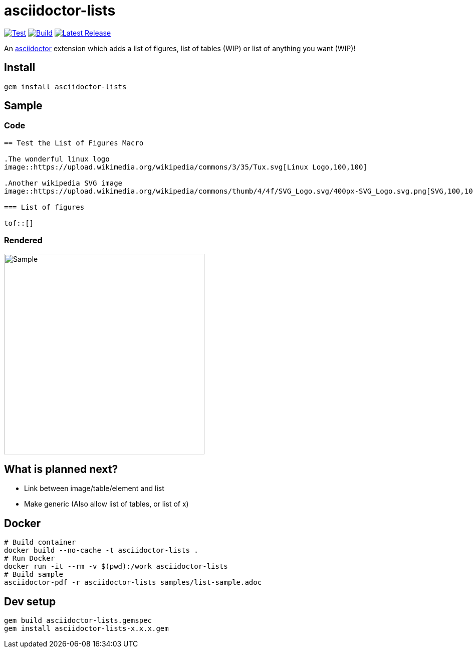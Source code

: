 = asciidoctor-lists
:toc: macro
:toclevels: 1

image:https://github.com/Alwinator/asciidoctor-lists/actions/workflows/test.yml/badge.svg[Test, link=https://github.com/Alwinator/asciidoctor-lists/actions/workflows/test.yml]
image:https://github.com/Alwinator/asciidoctor-lists/actions/workflows/publish_gem.yml/badge.svg[Build, link=https://github.com/Alwinator/asciidoctor-lists/actions/workflows/publish_gem.yml]
image:https://img.shields.io/gem/v/asciidoctor-lists.svg[Latest Release, link=https://rubygems.org/gems/asciidoctor-lists]

An https://asciidoctor.org/[asciidoctor] extension which adds a list of figures, list of tables (WIP) or list of anything you want (WIP)!

== Install
[source,asciidoc]
----
gem install asciidoctor-lists
----

== Sample
=== Code
[source,asciidoc]
----
== Test the List of Figures Macro

.The wonderful linux logo
image::https://upload.wikimedia.org/wikipedia/commons/3/35/Tux.svg[Linux Logo,100,100]

.Another wikipedia SVG image
image::https://upload.wikimedia.org/wikipedia/commons/thumb/4/4f/SVG_Logo.svg/400px-SVG_Logo.svg.png[SVG,100,100]

=== List of figures

tof::[]

----

=== Rendered
image::https://user-images.githubusercontent.com/39517491/139903592-84e9e6cd-c1a8-45ec-acb7-52f37e366ddc.png[Sample,width=400]

== What is planned next?
* Link between image/table/element and list
* Make generic (Also allow list of tables, or list of x)

== Docker
[source,bash]
----
# Build container
docker build --no-cache -t asciidoctor-lists .
# Run Docker
docker run -it --rm -v $(pwd):/work asciidoctor-lists
# Build sample
asciidoctor-pdf -r asciidoctor-lists samples/list-sample.adoc
----

== Dev setup
[source,bash]
----
gem build asciidoctor-lists.gemspec
gem install asciidoctor-lists-x.x.x.gem
----